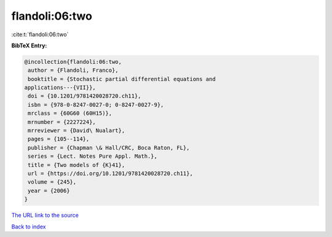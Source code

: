 flandoli:06:two
===============

:cite:t:`flandoli:06:two`

**BibTeX Entry:**

.. code-block:: bibtex

   @incollection{flandoli:06:two,
    author = {Flandoli, Franco},
    booktitle = {Stochastic partial differential equations and
   applications---{VII}},
    doi = {10.1201/9781420028720.ch11},
    isbn = {978-0-8247-0027-0; 0-8247-0027-9},
    mrclass = {60G60 (60H15)},
    mrnumber = {2227224},
    mrreviewer = {David\ Nualart},
    pages = {105--114},
    publisher = {Chapman \& Hall/CRC, Boca Raton, FL},
    series = {Lect. Notes Pure Appl. Math.},
    title = {Two models of {K}41},
    url = {https://doi.org/10.1201/9781420028720.ch11},
    volume = {245},
    year = {2006}
   }
`The URL link to the source <ttps://doi.org/10.1201/9781420028720.ch11}>`_


`Back to index <../By-Cite-Keys.html>`_

